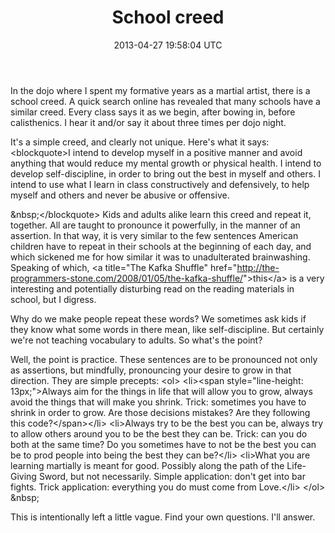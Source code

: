 #+TITLE: School creed
#+DATE: 2013-04-27 19:58:04 UTC
#+PUBLISHDATE: 2013-04-27
#+DRAFT: t
#+TAGS: untagged
#+DESCRIPTION: In the dojo where I spent my formative ye

In the dojo where I spent my formative years as a martial artist, there is a school creed. A quick search online has revealed that many schools have a similar creed. Every class says it as we begin, after bowing in, before calisthenics. I hear it and/or say it about three times per dojo night.

It's a simple creed, and clearly not unique. Here's what it says:
<blockquote>I intend to develop myself in a positive manner
and avoid anything that would reduce my mental
growth or physical health.
I intend to develop self-discipline, in order to
bring out the best in myself and others.
I intend to use what I learn in class
constructively and defensively, to help myself
and others and never be abusive or offensive.

&nbsp;</blockquote>
Kids and adults alike learn this creed and repeat it, together. All are taught to pronounce it powerfully, in the manner of an assertion. In that way, it is very similar to the few sentences American children have to repeat in their schools at the beginning of each day, and which sickened me for how similar it was to unadulterated brainwashing. Speaking of which, <a title="The Kafka Shuffle" href="http://the-programmers-stone.com/2008/01/05/the-kafka-shuffle/">this</a> is a very interesting and potentially disturbing read on the reading materials in school, but I digress.

Why do we make people repeat these words? We sometimes ask kids if they know what some words in there mean, like self-discipline. But certainly we're not teaching vocabulary to adults. So what's the point?

Well, the point is practice. These sentences are to be pronounced not only as assertions, but mindfully, pronouncing your desire to grow in that direction. They are simple precepts:
<ol>
	<li><span style="line-height: 13px;">Always aim for the things in life that will allow you to grow, always avoid the things that will make you shrink. Trick: sometimes you have to shrink in order to grow. Are those decisions mistakes? Are they following this code?</span></li>
	<li>Always try to be the best you can be, always try to allow others around you to be the best they can be. Trick: can you do both at the same time? Do you sometimes have to not be the best you can be to prod people into being the best they can be?</li>
	<li>What you are learning martially is meant for good. Possibly along the path of the Life-Giving Sword, but not necessarily. Simple application: don't get into bar fights. Trick application: everything you do must come from Love.</li>
</ol>
&nbsp;

This is intentionally left a little vague. Find your own questions. I'll answer.